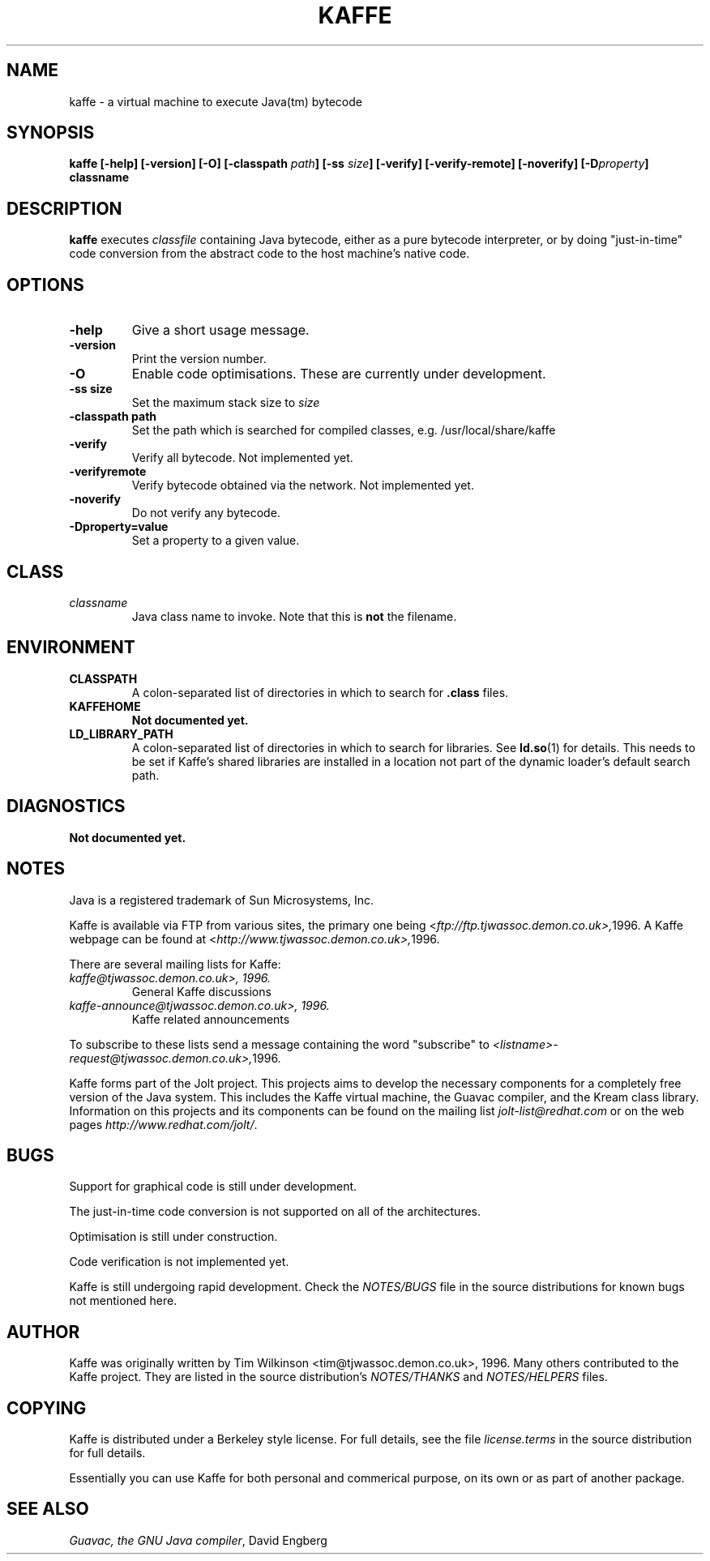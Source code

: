 .\" kaffe(1) manpage. Copyright: identical to that of kaffe itself,
.\" as documented under the COPYING section below.
.\" Contributed to the Kaffe project by Ray Dassen <jdassen@wi.LeidenUniv.nl>
.\"
.TH KAFFE 1 "August 1996" "Kaffe version 0.5p3" "Kaffe project"
.SH NAME 
kaffe \- a virtual machine to execute Java(tm) bytecode
.SH SYNOPSIS
.BI "kaffe [\-help] [\-version] [\-O] [\-classpath" " path" "] 
.BI "[\-ss" " size" "] [\-verify] [\-verify\-remote] [\-noverify]"
.BI "[\-D" "property" "]"
.BI " classname"
.SH DESCRIPTION
.B kaffe 
executes 
.I classfile
containing Java bytecode, either as a pure bytecode interpreter, or by
doing "just-in-time" code conversion from the abstract code to the host
machine's native code.
.SH OPTIONS
.TP
.B "\-help" 
Give a short usage message.
.TP
.B "\-version"
Print the version number.
.TP
.B "\-O"
Enable code optimisations. These are currently under development.
.TP
.B "\-ss size"
Set the maximum stack size to 
.I size
.TP
.B "\-classpath path"
Set the path which is searched for compiled classes, e.g.
/usr/local/share/kaffe
.TP
.B "\-verify"
Verify all bytecode. Not implemented yet.
.TP
.B "\-verifyremote"
Verify bytecode obtained via the network. Not implemented yet.
.TP
.B "\-noverify"
Do not verify any bytecode.
.TP
.B "\-Dproperty=value"
Set a property to a given value.
.SH CLASS
.TP
.I classname
Java class name to invoke.  Note that this is
.B not
the filename.
.SH ENVIRONMENT
.TP
.B CLASSPATH
A colon-separated list of directories in which to search for 
.B .class
files.
.TP
.B KAFFEHOME
.B Not documented yet.
.TP
.B LD_LIBRARY_PATH
A colon-separated list of directories in which to search for libraries.
See
.BR ld.so (1)
for details. This needs to be set if Kaffe's shared libraries are
installed in a location not part of the dynamic loader's default search
path.
.SH DIAGNOSTICS
.B Not documented yet.
.SH NOTES
Java is a registered trademark of Sun Microsystems, Inc.

Kaffe is available via FTP from various sites, the primary one being
.RI < ftp://ftp.tjwassoc.demon.co.uk>, 1996.
A Kaffe webpage can be found at
.RI < http://www.tjwassoc.demon.co.uk>, 1996.

There are several mailing lists for Kaffe:
.TP 
.I kaffe@tjwassoc.demon.co.uk>, 1996.
General Kaffe discussions
.TP
.I kaffe\-announce@tjwassoc.demon.co.uk>, 1996.
Kaffe related announcements
.LP
To subscribe to these lists send a message containing the word "subscribe"
to
.IR <listname>\-request@tjwassoc.demon.co.uk>, 1996.

Kaffe forms part of the Jolt project. This projects aims to develop the
necessary components for a completely free version of the Java system.
This includes the Kaffe virtual machine, the Guavac compiler, and the
Kream class library. Information on this projects and its components can
be found on the mailing list
.I jolt\-list@redhat.com 
or on the web pages
.IR http://www.redhat.com/jolt/ .
.SH BUGS
Support for graphical code is still under development.

The just-in-time code conversion is not supported on all of the
architectures.

Optimisation is still under construction.

Code verification is not implemented yet.

Kaffe is still undergoing rapid development. Check the 
.I NOTES/BUGS
file in the source distributions for known bugs not mentioned here.
.SH AUTHOR
Kaffe was originally written by Tim Wilkinson <tim@tjwassoc.demon.co.uk>, 1996.
Many others contributed to the Kaffe project. They are listed in the
source distribution's
.I NOTES/THANKS
and 
.I NOTES/HELPERS
files.
.SH COPYING
Kaffe is distributed under a Berkeley style license. For full details,
see the file
.I license.terms
in the source distribution for full details.

Essentially you can use Kaffe for both personal and commerical purpose,
on its own or as part of another package.
.SH SEE ALSO
.I Guavac, the GNU Java compiler\c
, David Engberg
